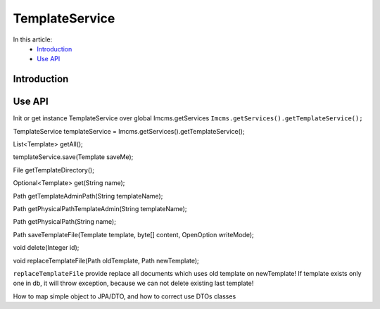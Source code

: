 TemplateService
===============


In this article:
    - `Introduction`_
    - `Use API`_



Introduction
------------

Use API
-------

Init or get instance TemplateService over global Imcms.getServices ``Imcms.getServices().getTemplateService();``

.. code-block:: jsp

TemplateService templateService = Imcms.getServices().getTemplateService();

List<Template> getAll();

templateService.save(Template saveMe);

File getTemplateDirectory();

Optional<Template> get(String name);

Path getTemplateAdminPath(String templateName);

Path getPhysicalPathTemplateAdmin(String templateName);

Path getPhysicalPath(String name);

Path saveTemplateFile(Template template, byte[] content, OpenOption writeMode);

void delete(Integer id);

void replaceTemplateFile(Path oldTemplate, Path newTemplate);

.. note::
``replaceTemplateFile`` provide replace all documents which uses old template on newTemplate!
If template exists only one in db, it will throw exception, because we can not delete existing last template!

.. seealso::
How to map simple object to JPA/DTO, and how to correct use DTOs classes
